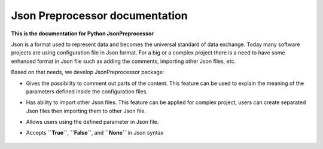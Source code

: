 .. Copyright 2020-2022 Robert Bosch GmbH

.. Licensed under the Apache License, Version 2.0 (the "License");
   you may not use this file except in compliance with the License.
   You may obtain a copy of the License at

.. http://www.apache.org/licenses/LICENSE-2.0

.. Unless required by applicable law or agreed to in writing, software
   distributed under the License is distributed on an "AS IS" BASIS,
   WITHOUT WARRANTIES OR CONDITIONS OF ANY KIND, either express or implied.
   See the License for the specific language governing permissions and
   limitations under the License.

Json Preprocessor documentation
===============================

**This is the documentation for Python JsonPreprocessor**

Json is a format used to represent data and becomes the universal standard of data 
exchange. Today many software projects are using configuration file in Json format. 
For a big or a complex project there is a need to have some enhanced format in Json 
file such as adding the comments, importing other Json files, etc.

Based on that needs, we develop JsonPreprocessor package: 

* Gives the possibility to comment out parts of the content. This feature can be used to 
  explain the meaning of the parameters defined inside the configuration files.

* Has ability to import other Json files. This feature can be applied for complex project,
  users can create separated Json files then importing them to other Json file.

* Allows users using the defined parameter in Json file. 

* Accepts **``True``**, **``False``**, and **``None``** in Json syntax

               .. image:: ./pictures/python3-jsonpreprocessor.png
